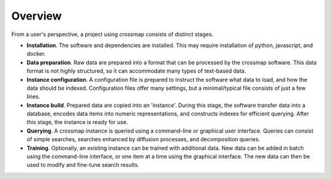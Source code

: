 Overview
========

From a user's perspective, a project using crossmap consists of distinct
stages.

- **Installation**. The software and dependencies are installed.
  This may require installation of python, javascript, and docker.

- **Data preparation**. Raw data are prepared into a format that can be
  processed by the crossmap software. This data format is not
  highly structured, so it can accommodate many types of text-based data.

- **Instance configuration**. A configuration file is prepared to instruct
  the software what data to load, and how the data should be indexed.
  Configuration files offer many settings, but a minimal/typical
  file consists of just a few lines.

- **Instance build**. Prepared data are copied into an 'instance'.
  During this stage, the software transfer data into a database,
  encodes data items into numeric representations, and constructs indexes
  for efficient querying. After this stage, the instance is ready for use.

- **Querying**. A crossmap instance is queried using a command-line or
  graphical user interface. Queries can consist of simple searches, searches
  enhanced by diffusion processes, and decomposition queries.

- **Training**. Optionally, an existing instance can be trained with
  additional data. New data can be added in batch using the
  command-line interface, or one item at a time using the graphical
  interface. The new data can then be used to modify and fine-tune search
  results.

